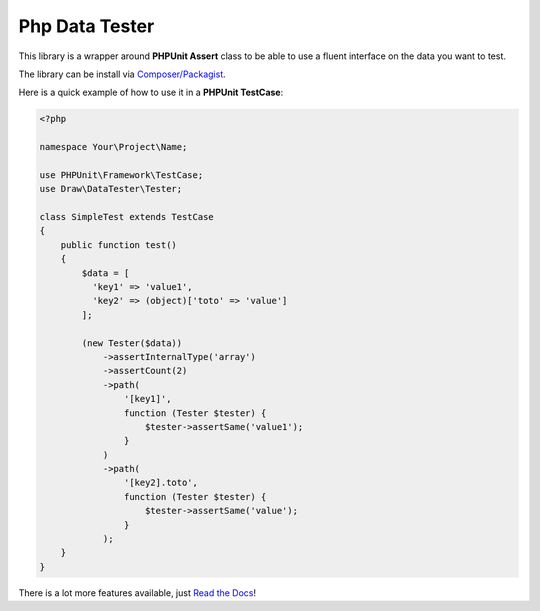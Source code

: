 Php Data Tester
===============
.. image:: https://travis-ci.org/mpoiriert/php-data-tester.svg?branch=master

This library is a wrapper around **PHPUnit Assert** class to be able to use a fluent interface on the data you want to test.

The library can be install via `Composer/Packagist <https://packagist.org/packages/draw/data-tester>`_.

Here is a quick example of how to use it in a **PHPUnit TestCase**:

.. code-block:: php

    <?php

    namespace Your\Project\Name;

    use PHPUnit\Framework\TestCase;
    use Draw\DataTester\Tester;

    class SimpleTest extends TestCase
    {
        public function test()
        {
            $data = [
              'key1' => 'value1',
              'key2' => (object)['toto' => 'value']
            ];

            (new Tester($data))
                ->assertInternalType('array')
                ->assertCount(2)
                ->path(
                    '[key1]',
                    function (Tester $tester) {
                        $tester->assertSame('value1');
                    }
                )
                ->path(
                    '[key2].toto',
                    function (Tester $tester) {
                        $tester->assertSame('value');
                    }
                );
        }
    }

There is a lot more features available, just `Read the Docs <http://php-data-tester.readthedocs.io/en/latest/>`_!